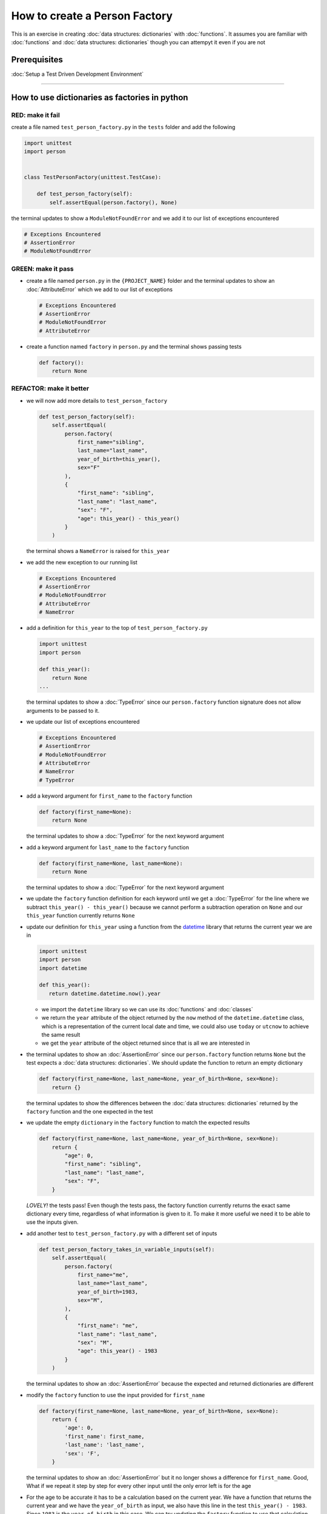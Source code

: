 How to create a Person Factory
==============

This is an exercise in creating :doc:`data structures: dictionaries` with :doc:`functions`. It assumes you are familiar with :doc:`functions` and :doc:`data structures: dictionaries` though you can attempyt it even if you are not

Prerequisites
-------------


:doc:`Setup a Test Driven Development Environment`

----

How to use dictionaries as factories in python
-----------------------------------------------

RED: make it fail
^^^^^^^^^^^^^^^^^

create a file named ``test_person_factory.py`` in the ``tests`` folder and add the following

.. code-block:: python

   import unittest
   import person


   class TestPersonFactory(unittest.TestCase):

       def test_person_factory(self):
           self.assertEqual(person.factory(), None)

the terminal updates to show a ``ModuleNotFoundError`` and we add it to our list of exceptions encountered

.. code-block:: python

   # Exceptions Encountered
   # AssertionError
   # ModuleNotFoundError

GREEN: make it pass
^^^^^^^^^^^^^^^^^^^


* create a file named ``person.py`` in the ``{PROJECT_NAME}`` folder and the terminal updates to show an :doc:`AttributeError` which we add to our list of exceptions

  .. code-block:: python

       # Exceptions Encountered
       # AssertionError
       # ModuleNotFoundError
       # AttributeError

* create a function named ``factory`` in ``person.py`` and the terminal shows passing tests

  .. code-block:: python

       def factory():
           return None

REFACTOR: make it better
^^^^^^^^^^^^^^^^^^^^^^^^


* we will now add more details to ``test_person_factory``

  .. code-block:: python

    def test_person_factory(self):
        self.assertEqual(
            person.factory(
                first_name="sibling",
                last_name="last_name",
                year_of_birth=this_year(),
                sex="F"
            ),
            {
                "first_name": "sibling",
                "last_name": "last_name",
                "sex": "F",
                "age": this_year() - this_year()
            }
        )

  the terminal shows a ``NameError`` is raised for ``this_year``

* we add the new exception to our running list

  .. code-block:: python

     # Exceptions Encountered
     # AssertionError
     # ModuleNotFoundError
     # AttributeError
     # NameError

* add a definition for ``this_year`` to the top of ``test_person_factory.py``

  .. code-block:: python

       import unittest
       import person

       def this_year():
           return None
       ...

  the terminal updates to show a :doc:`TypeError` since our ``person.factory`` function signature does not allow arguments to be passed to it.

* we update our list of exceptions encountered

  .. code-block:: python

    # Exceptions Encountered
    # AssertionError
    # ModuleNotFoundError
    # AttributeError
    # NameError
    # TypeError

* add a keyword argument for ``first_name`` to the ``factory`` function

  .. code-block:: python

       def factory(first_name=None):
           return None

  the terminal updates to show a :doc:`TypeError` for the next keyword argument

* add a keyword argument for ``last_name``  to the ``factory`` function

  .. code-block:: python

     def factory(first_name=None, last_name=None):
         return None

  the terminal updates to show a :doc:`TypeError` for the next keyword argument

* we update the ``factory`` function definition for each keyword until we get a :doc:`TypeError` for the line where we subtract ``this_year() - this_year()`` because we cannot perform a subtraction operation on ``None`` and our ``this_year`` function currently returns ``None``
* update our definition for ``this_year`` using a function from the `datetime <https://docs.python.org/3/library/datetime.html?highlight=datetime#module-datetime>`_ library that returns the current year we are in

  .. code-block:: python

    import unittest
    import person
    import datetime

    def this_year():
       return datetime.datetime.now().year


  - we import the ``datetime`` library so we can use its :doc:`functions` and :doc:`classes`
  - we return the ``year`` attribute of the object returned by the ``now`` method of the ``datetime.datetime`` class, which is a representation of the current local date and time, we could also use ``today`` or ``utcnow`` to achieve the same result
  - we get the ``year`` attribute of the object returned since that is all we are interested in

* the terminal updates to show an :doc:`AssertionError` since our ``person.factory`` function returns ``None`` but the test expects a :doc:`data structures: dictionaries`. We should update the function to return an empty dictionary

  .. code-block:: python

       def factory(first_name=None, last_name=None, year_of_birth=None, sex=None):
           return {}

  the terminal updates to show the differences between the :doc:`data structures: dictionaries` returned by the ``factory`` function and the one expected in the test

* we update the empty ``dictionary`` in the ``factory`` function to match the expected results

  .. code-block:: python

       def factory(first_name=None, last_name=None, year_of_birth=None, sex=None):
           return {
               "age": 0,
               "first_name": "sibling",
               "last_name": "last_name",
               "sex": "F",
           }

  *LOVELY!* the tests pass! Even though the tests pass, the factory function currently returns the exact same dictionary every time, regardless of what information is given to it. To make it more useful we need it to be able to use the inputs given.

* add another test to ``test_person_factory.py`` with a different set of inputs

  .. code-block:: python

     def test_person_factory_takes_in_variable_inputs(self):
         self.assertEqual(
             person.factory(
                 first_name="me",
                 last_name="last_name",
                 year_of_birth=1983,
                 sex="M",
             ),
             {
                 "first_name": "me",
                 "last_name": "last_name",
                 "sex": "M",
                 "age": this_year() - 1983
             }
         )

  the terminal updates to show an :doc:`AssertionError` because the expected and returned dictionaries are different

* modify the ``factory`` function to use the input provided for ``first_name``

  .. code-block:: python

       def factory(first_name=None, last_name=None, year_of_birth=None, sex=None):
           return {
               'age': 0,
               'first_name': first_name,
               'last_name': 'last_name',
               'sex': 'F',
           }

  the terminal updates to show an :doc:`AssertionError` but it no longer shows a difference for ``first_name``. Good, What if we repeat it step by step for every other input until the only error left is for the age

* For the age to be accurate it has to be a calculation based on the current year. We have a function that returns the current year and we have the ``year_of_birth`` as input, we also have this line in the test ``this_year() - 1983``. Since ``1983`` is the ``year_of_birth`` in this case. We can try updating the ``factory`` function to use that calculation

  .. code-block:: python

     def factory(first_name=None, last_name=None, year_of_birth=None, sex=None):
         return {
             'age': this_year() - year_of_birth,
             'first_name': first_name,
             'last_name': last_name,
             'sex': sex,
         }

  the terminal updates to show a ``NameError`` since we are calling a function that does not exist in ``person.py``

* replace ``this_year()`` with the return value from ``test_person_factory.this_year`` and add an import statement

  .. code-block:: python

     import datetime

     def factory(first_name=None, last_name=None, year_of_birth=None, sex=None):
         return {
             'age': datetime.datetime.now().year - year_of_birth,
             'first_name': first_name,
             'last_name': last_name,
             'sex': sex,
         }

  *HOORAY!* the terminal updates to show passing tests

* we will now add another test to ``test_person.py``, this time for default values

  .. code-block:: python

    def test_person_factory_with_default_keyword_arguments(self):
       self.assertEqual(
           person.factory(
               first_name="child_a",
               year_of_birth=2014,
               sex="M",
           ),
           {
               "first_name": "child_a",
               "last_name": "last_name",
               "sex": "M",
               "age": this_year() - 2014
           }
       )

  the terminal updates to show an :doc:`AssertionError` since the value for ``last_name`` does not match the expected value

* since we now have 3 tests with the same value for ``last_name`` we could use that value as the default value in the absence of any other examples. modify the default value for ``last_name`` in the ``person.factory`` definition

  .. code-block:: python

       def factory(first_name=None, last_name="last_name", year_of_birth=None, sex=None):

  the terminal updates to show passing tests

* what if we try another default value, this time say for sex. add a test to ``test_person_factory_with_default_keyword_arguments``

  .. code-block:: python

     self.assertEqual(
         person.factory(
             first_name="person",
             year_of_birth=1900,
         ),
         {
             "first_name": "person",
             "last_name": "last_name",
             "age": this_year() - 1900,
             "sex": "M"
         }
     )

  the terminal updates to show an :doc:`AssertionError`

* since 3 out of our 4 persons created have ``M`` as their sex and 1 has ``F`` as their sex, we could set the majority as the default value to reduce the number of repetitions. modify the default value for the parameter in ``person.factory``

  .. code-block:: python

       def factory(first_name=None, last_name="last_name", year_of_birth=None, sex='M'):

  the terminal updates to show passing tests.